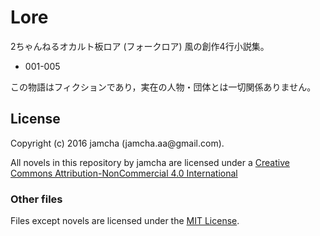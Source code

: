 #+OPTIONS: toc:nil

* Lore
  2ちゃんねるオカルト板ロア (フォークロア) 風の創作4行小説集。

  - 001-005
  


  この物語はフィクションであり，実在の人物・団体とは一切関係ありません。

** License
Copyright (c) 2016 jamcha (jamcha.aa@gmail.com).

All novels in this repository by jamcha are licensed under a [[http://creativecommons.org/licenses/by-nc/4.0/deed][Creative Commons Attribution-NonCommercial 4.0 International]]

[[http://creativecommons.org/licenses/by-nc/4.0/deed][file:http://i.creativecommons.org/l/by-nc/3.0/80x15.png]]

*** Other files
Files except novels are licensed under the [[http://opensource.org/licenses/MIT][MIT License]].
